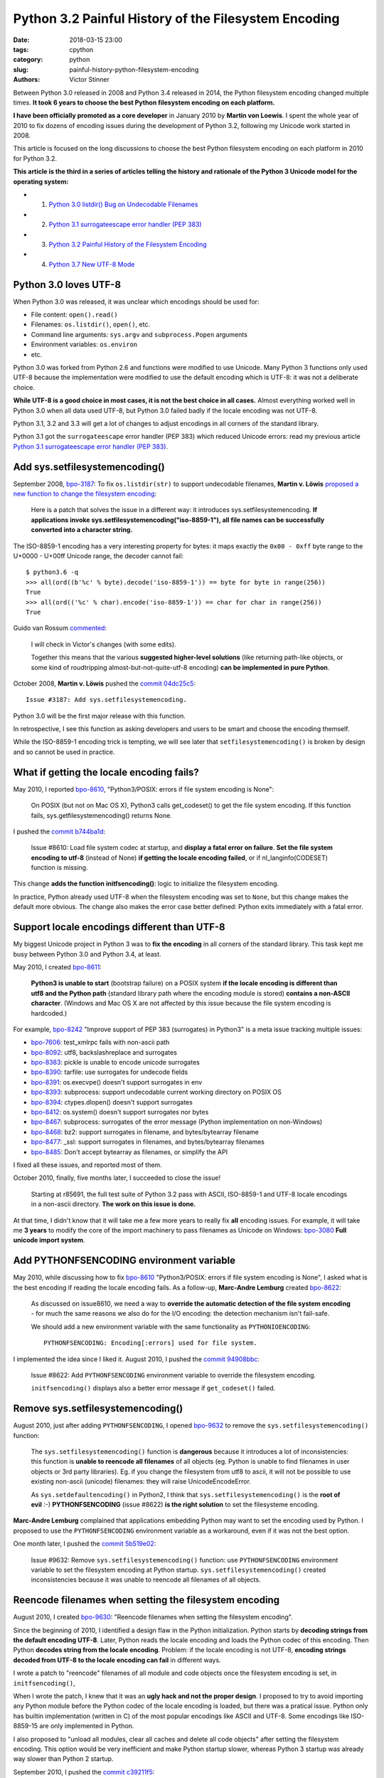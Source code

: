 +++++++++++++++++++++++++++++++++++++++++++++++++++++
Python 3.2 Painful History of the Filesystem Encoding
+++++++++++++++++++++++++++++++++++++++++++++++++++++

:date: 2018-03-15 23:00
:tags: cpython
:category: python
:slug: painful-history-python-filesystem-encoding
:authors: Victor Stinner

Between Python 3.0 released in 2008 and Python 3.4 released in 2014, the Python
filesystem encoding changed multiple times. **It took 6 years to choose the best
Python filesystem encoding on each platform.**

**I have been officially promoted as a core developer** in January 2010 by
**Martin von Loewis**. I spent the whole year of 2010 to fix dozens of encoding
issues during the development of Python 3.2, following my Unicode work started
in 2008.

This article is focused on the long discussions to choose the best Python
filesystem encoding on each platform in 2010 for Python 3.2.

**This article is the third in a series of articles telling the history and
rationale of the Python 3 Unicode model for the operating system:**

* 1. `Python 3.0 listdir() Bug on Undecodable Filenames <{filename}/python30_listdir.rst>`_
* 2. `Python 3.1 surrogateescape error handler (PEP 383) <{filename}/pep383.rst>`_
* 3. `Python 3.2 Painful History of the Filesystem Encoding <{filename}/fs_encoding.rst>`_
* 4. `Python 3.7 New UTF-8 Mode <{filename}/utf8_mode.rst>`_

.. image:: {filename}/images/maze.jpg
   :alt: Maze
   :target: https://commons.wikimedia.org/wiki/File:Longleat-maze.jpg

Python 3.0 loves UTF-8
======================

When Python 3.0 was released, it was unclear which encodings should be used
for:

* File content: ``open().read()``
* Filenames: ``os.listdir()``, ``open()``, etc.
* Command line arguments: ``sys.argv`` and ``subprocess.Popen`` arguments
* Environment variables: ``os.environ``
* etc.

Python 3.0 was forked from Python 2.6 and functions were modified to use
Unicode. Many Python 3 functions only used UTF-8 because the implementation
were modified to use the default encoding which is UTF-8: it was not a
deliberate choice.

**While UTF-8 is a good choice in most cases, it is not the best choice in
all cases.** Almost everything worked well in Python 3.0 when all data used
UTF-8, but Python 3.0 failed badly if the locale encoding was not UTF-8.

Python 3.1, 3.2 and 3.3 will get a lot of changes to adjust encodings in all
corners of the standard library.

Python 3.1 got the ``surrogateescape`` error handler (PEP 383) which reduced
Unicode errors: read my previous article `Python 3.1 surrogateescape error
handler (PEP 383) <{filename}/pep383.rst>`_.

Add sys.setfilesystemencoding()
===============================

September 2008, `bpo-3187 <https://bugs.python.org/issue3187>`__: To fix
``os.listdir(str)`` to support undecodable filenames, **Martin v.  Löwis**
`proposed a new function to change the filesystem encoding
<https://bugs.python.org/issue3187#msg74080>`_:

    Here is a patch that solves the issue in a different way: it introduces
    sys.setfilesystemencoding. **If applications invoke
    sys.setfilesystemencoding("iso-8859-1"), all file names can be successfully
    converted into a character string.**

The ISO-8859-1 encoding has a very interesting property for bytes: it maps
exactly the ``0x00 - 0xff`` byte range to the U+0000 - U+00ff Unicode range,
the decoder cannot fail::

    $ python3.6 -q
    >>> all(ord((b'%c' % byte).decode('iso-8859-1')) == byte for byte in range(256))
    True
    >>> all(ord(('%c' % char).encode('iso-8859-1')) == char for char in range(256))
    True

Guido van Rossum `commented <https://bugs.python.org/issue3187#msg74173>`__:

    I will check in Victor's changes (with some edits).

    Together this means that the various **suggested higher-level solutions**
    (like returning path-like objects, or some kind of roudtripping
    almost-but-not-quite-utf-8 encoding) **can be implemented in pure Python**.

October 2008, **Martin v. Löwis** pushed the `commit 04dc25c5
<https://github.com/python/cpython/commit/04dc25c53728f5c2fe66d9e66af67da0c9b8959d>`__::

    Issue #3187: Add sys.setfilesystemencoding.

Python 3.0 will be the first major release with this function.

In retrospective, I see this function as asking developers and users to be
smart and choose the encoding themself.

While the ISO-8859-1 encoding trick is tempting, we will see later that
``setfilesystemencoding()`` is broken by design and so cannot be used in
practice.

What if getting the locale encoding fails?
==========================================

May 2010, I reported `bpo-8610 <https://bugs.python.org/issue8610>`__,
"Python3/POSIX: errors if file system encoding is None":

    On POSIX (but not on Mac OS X), Python3 calls get_codeset() to get the file
    system encoding. If this function fails, sys.getfilesystemencoding()
    returns None.

I pushed the `commit b744ba1d
<https://github.com/python/cpython/commit/b744ba1d14c5487576c95d0311e357b707600b47>`__:

    Issue #8610: Load file system codec at startup, and **display a fatal error
    on failure**. **Set the file system encoding to utf-8** (instead of None)
    **if getting the locale encoding failed**, or if nl_langinfo(CODESET)
    function is missing.

This change **adds the function initfsencoding()**: logic to initialize the
filesystem encoding.

In practice, Python already used UTF-8 when the filesystem encoding was set to
``None``, but this change makes the default more obvious. The change also makes
the error case better defined: Python exits immediately with a fatal error.


Support locale encodings different than UTF-8
=============================================

My biggest Unicode project in Python 3 was to **fix the encoding** in all
corners of the standard library. This task kept me busy between Python 3.0 and
Python 3.4, at least.

May 2010, I created `bpo-8611 <https://bugs.python.org/issue8611>`__:

    **Python3 is unable to start** (bootstrap failure) on a POSIX system **if
    the locale encoding is different than utf8 and the Python path** (standard
    library path where the encoding module is stored) **contains a non-ASCII
    character**. (Windows and Mac OS X are not affected by this issue because
    the file system encoding is hardcoded.)

For example, `bpo-8242 <https://bugs.python.org/issue8242>`__ "Improve support
of PEP 383 (surrogates) in Python3" is a meta issue tracking multiple issues:

* `bpo-7606 <https://bugs.python.org/issue7606>`__:
  test_xmlrpc fails with non-ascii path
* `bpo-8092 <https://bugs.python.org/issue8092>`__:
  utf8, backslashreplace and surrogates
* `bpo-8383 <https://bugs.python.org/issue8383>`__:
  pickle is unable to encode unicode surrogates
* `bpo-8390 <https://bugs.python.org/issue8390>`__:
  tarfile: use surrogates for undecode fields
* `bpo-8391 <https://bugs.python.org/issue8391>`__:
  os.execvpe() doesn't support surrogates in env
* `bpo-8393 <https://bugs.python.org/issue8393>`__:
  subprocess: support undecodable current working directory on POSIX OS
* `bpo-8394 <https://bugs.python.org/issue8394>`__:
  ctypes.dlopen() doesn't support surrogates
* `bpo-8412 <https://bugs.python.org/issue8412>`__:
  os.system() doesn't support surrogates nor bytes
* `bpo-8467 <https://bugs.python.org/issue8467>`__:
  subprocess: surrogates of the error message (Python implementation on non-Windows)
* `bpo-8468 <https://bugs.python.org/issue8468>`__:
  bz2: support surrogates in filename, and bytes/bytearray filename
* `bpo-8477 <https://bugs.python.org/issue8477>`__:
  _ssl: support surrogates in filenames, and bytes/bytearray filenames
* `bpo-8485 <https://bugs.python.org/issue8485>`__:
  Don't accept bytearray as filenames, or simplify the API

I fixed all these issues, and reported most of them.

October 2010, finally, five months later, I succeeded to close the issue!

    Starting at r85691, the full test suite of Python 3.2 pass with ASCII,
    ISO-8859-1 and UTF-8 locale encodings in a non-ascii directory.
    **The work on this issue is done.**

At that time, I didn't know that it will take me a few more years to really fix
**all** encoding issues. For example, it will take me **3 years** to modify the
core of the import machinery to pass filenames as Unicode on Windows: `bpo-3080
<https://bugs.python.org/issue3080>`__ **Full unicode import system**.

Add PYTHONFSENCODING environment variable
=========================================

May 2010, while discussing how to fix `bpo-8610
<https://bugs.python.org/issue8610>`__ "Python3/POSIX: errors if file system
encoding is None", I asked what is the best encoding if reading the locale
encoding fails. As a follow-up, **Marc-Andre Lemburg** created `bpo-8622
<https://bugs.python.org/issue8622>`__:

    As discussed on issue8610, we need a way to **override the automatic
    detection of the file system encoding** - for much the same reasons we also
    do for the I/O encoding: the detection mechanism isn't fail-safe.

    We should add a new environment variable with the same functionality as
    ``PYTHONIOENCODING``::

        PYTHONFSENCODING: Encoding[:errors] used for file system.

I implemented the idea since I liked it. August 2010, I pushed the `commit
94908bbc
<https://github.com/python/cpython/commit/94908bbc1503df830d1d615e7b57744ae1b41079>`__:

    Issue #8622: Add ``PYTHONFSENCODING`` environment variable to override the
    filesystem encoding.

    ``initfsencoding()`` displays also a better error message
    if ``get_codeset()`` failed.


Remove sys.setfilesystemencoding()
==================================

August 2010, just after adding ``PYTHONFSENCODING``, I opened `bpo-9632
<https://bugs.python.org/issue9632>`__ to remove the
``sys.setfilesystemencoding()`` function:

    The ``sys.setfilesystemencoding()`` function is **dangerous** because it
    introduces a lot of inconsistencies: this function is **unable to reencode
    all filenames** of all objects (eg. Python is unable to find filenames in
    user objects or 3rd party libraries). Eg. if you change the filesystem from
    utf8 to ascii, it will not be possible to use existing non-ascii (unicode)
    filenames: they will raise UnicodeEncodeError.

    As ``sys.setdefaultencoding()`` in Python2, I think that
    ``sys.setfilesystemencoding()`` is the **root of evil** :-)
    **PYTHONFSENCODING** (issue #8622) **is the right solution** to set the
    filesysteme encoding.

**Marc-Andre Lemburg** complained that applications embedding Python may want
to set the encoding used by Python. I proposed to use the ``PYTHONFSENCODING``
environment variable as a workaround, even if it was not the best option.

One month later, I pushed the `commit 5b519e02
<https://github.com/python/cpython/commit/5b519e02016ea3a51f784dee70eead3be4ab1aff>`__:

    Issue #9632: Remove ``sys.setfilesystemencoding()`` function: use
    ``PYTHONFSENCODING`` environment variable to set the filesystem encoding at
    Python startup.  ``sys.setfilesystemencoding()`` created inconsistencies
    because it was unable to reencode all filenames of all objects.


Reencode filenames when setting the filesystem encoding
=======================================================

August 2010, I created `bpo-9630 <https://bugs.python.org/issue9630>`__:
"Reencode filenames when setting the filesystem encoding".

Since the beginning of 2010, I identified a design flaw in the Python
initialization. Python starts by **decoding strings from the default encoding
UTF-8**. Later, Python reads the locale encoding and loads the Python codec of
this encoding. Then Python **decodes string from the locale encoding**.
Problem: if the locale encoding is not UTF-8, **encoding strings decoded from
UTF-8 to the locale encoding can fail** in different ways.

I wrote a patch to "reencode" filenames of all module and code objects once the
filesystem encoding is set, in ``initfsencoding()``,

When I wrote the patch, I knew that it was an **ugly hack and not the proper
design**. I proposed to try to avoid importing any Python module before the Python
codec of the locale encoding is loaded, but there was a pratical issue. Python
only has builtin implementation (written in C) of the most popular encodings
like ASCII and UTF-8. Some encodings like ISO-8859-15 are only implemented in
Python.

I also proposed to "unload all modules, clear all caches and delete all code
objects" after setting the filesystem encoding. This option would be very
inefficient and make Python startup slower, whereas Python 3 startup was already
way slower than Python 2 startup.

September 2010, I pushed the `commit c39211f5
<https://github.com/python/cpython/commit/c39211f51e377919952b139c46e295800cbc2a8d>`__:

    Issue #9630: Redecode filenames when setting the filesystem encoding

    Redecode the filenames of:

     - all modules: __file__ and __path__ attributes
     - all code objects: co_filename attribute
     - sys.path
     - sys.meta_path
     - sys.executable
     - sys.path_importer_cache (keys)

    Keep weak references to all code objects until ``initfsencoding()`` is
    called, to be able to redecode co_filename attribute of all code objects.

The list of weak references to code objects really looks like a hack and I
disliked it, but I failed to find a better way to fix Python startup.


PYTHONFSENCODING dead end
=========================

Even with my latest big and ugly "redecode filenames when setting the
filesystem encoding" fix, there were **issues when the filesystem encoding was
different than the locale encoding**. I identified 4 bugs:

* `bpo-9992 <https://bugs.python.org/issue9992>`__, ``sys.argv``: decoded from the **locale** encoding, but subprocess encodes process arguments to the **filesystem** encoding
* `bpo-10014 <https://bugs.python.org/issue10014>`__, ``sys.path``: decoded from the **locale** encoding, but import encodes paths to the **filesystem** encoding
* `bpo-10039 <https://bugs.python.org/issue10039>`__, the script name: read on the command line
  (ex: ``python script.py``) which is decoded from the locale encoding, whereas
  it is used to fill ``sys.path[0]`` and import encodes paths to the
  **filesystem** encoding.
* `bpo-9988 <https://bugs.python.org/issue9988>`__, ``PYTHONWARNINGS`` environment variable: decoded from the
  **locale** encoding, but ``subprocess`` encodes environment variables to the
  **filesystem** encoding.

October 2010, I wrote an email to the python-dev list: `Inconsistencies if
locale and filesystem encodings are different
<https://mail.python.org/pipermail/python-dev/2010-October/104509.html>`_. I
proposed two solutions:

* (a) use the same encoding to encode and decode values (it can be different
  for each issue).
* (b) **remove PYTHONFSENCODING variable** and raise an error if locale and
  filesystem encodings are different (ensure that both encodings are the same).

**Marc-Andre Lemburg** `replied
<https://mail.python.org/pipermail/python-dev/2010-October/104511.html>`__:

    You have to differentiate between the meaning of a file system
    encoding and the locale:

    A file system encoding defines how the applications interact
    with the file system.

    A locale defines how the user expects to interact with the
    application.

    It is well possible that the two are different. Mac OS X is
    just one example. Another common example is having a Unix
    account using the C locale (=ASCII) while working on a UTF-8
    file system.

This email is a good example of dilemma we had when having to choose **one**
encoding. There is a big temptation to use multiple encodings, but at the end,
**data are not isolated**. A filename can be found in command line arguments
(``python3 script.py file.txt``), in environment variables
(``LOG_FILE=log.txt``), in file content (ex: ``Makefile`` or a configuration
file), etc. Using multiple encodings does not work in practice.

.. image:: {filename}/images/dead_end.jpg
   :alt: Dead end

Remove PYTHONFSENCODING
=======================

September 2010, I reported `bpo-9992 <https://bugs.python.org/issue9992>`__:
Command-line arguments are not correctly decoded if locale and fileystem
encodings are different.

I proposed a patch to use the **locale encoding** to decode and encode command
line arguments, rather than using the **filesystem encoding**.

**Martin v. Löwis** proposed to use the **locale encoding** for the command
line arguments, environment variables and all filenames. `My summary
<https://bugs.python.org/issue9992#msg118352>`_:

    You mean that we should use the following encoding:

    - Mac OS X: UTF-8
    - Windows: unicode for command line/env, mbcs to decode filenames
    - others OSes: **locale encoding**

    To do that, we have to:

    - "others OSes": **delete the PYTHONFSENCODING variable**
    - Mac OS X: use UTF-8 to decode the command line arguments (we can use
      ``PyUnicode_DecodeUTF8()`` + ``PyUnicode_AsWideCharString()`` before
      Python is initialized)

October 2010, I pushed the `commit 8f6b6b0c
<https://github.com/python/cpython/commit/8f6b6b0cc3febd15e33a96bd31dcb3cbef2ad1ac>`__:

    Issue #9992: Remove PYTHONFSENCODING environment variable.

Two days later, I pushed an important change to **use the locale encoding** and
remove the ugly ``redecode_filenames()`` hack, `commit f3170cce
<https://github.com/python/cpython/commit/f3170ccef8809e4a3f82fe9f82dc7a4a486c28c1>`__:

    Use locale encoding if ``Py_FileSystemDefaultEncoding`` is not set

    * ``PyUnicode_EncodeFSDefault()``, ``PyUnicode_DecodeFSDefaultAndSize()``
      and ``PyUnicode_DecodeFSDefault()`` use the locale encoding instead of
      UTF-8 if ``Py_FileSystemDefaultEncoding`` is ``NULL``
    * ``redecode_filenames()`` functions and ``_Py_code_object_list`` (issue #9630)
      are no more needed: remove them

This change has been made possible by enhancements of
``PyUnicode_EncodeFSDefault()`` and ``PyUnicode_DecodeFSDefaultAndSize()``.
Previously, **these functions used UTF-8** before the filesystem was set. With
my change, these functions **now use the C implementation of the locale
encoding**: use ``mbstowcs()`` to decode and ``wcstombs()`` to encode.  In
practice, the code is more complex because Python uses the ``surrogateescape``
error handler.

Using the C implementation of the locale encoding fixed a lot of "bootstrap"
issues of the Python initialization. It works because **the Python codec of the
locale encoding is 100% compatible with the C implementation** of the locale
codec.

Encodings used by Python 3.2
============================

February 2011, Python 3.2 has been released. Summary of the used filesystem
encodings:

* **ANSI code page** on Windows;
* **UTF-8** on macOS;
* **locale encoding** on other platforms.

Note: UTF-8 is used if the ``nl_langinfo(CODESET)`` function is not available.

Force ASCII encoding on FreeBSD and Solaris
===========================================

November 2012, I created `bpo-16455 <https://bugs.python.org/issue16455>`__:

    On FreeBSD and OpenIndiana, ``sys.getfilesystemencoding()`` returns
    ``'ascii'`` when the locale is not set, whereas the locale encoding is
    ``ISO-8859-1`` in practice.

    This inconsistency causes different issues.

December 2012, I pushed the `commit d45c7f8d
<https://github.com/python/cpython/commit/d45c7f8d74d30de0a558b10e04541b861428b7c1>`__:

    Issue #16455: On FreeBSD and Solaris, if the locale is C, the
    ASCII/surrogateescape codec is now used, instead of the locale encoding, to
    decode the command line arguments. This change fixes inconsistencies with
    os.fsencode() and os.fsdecode() because these operating systems announces
    an ASCII locale encoding, whereas the ISO-8859-1 encoding is used in
    practice.

Extract of the main comment:

    Workaround FreeBSD and OpenIndiana locale encoding issue with the C locale.
    On these operating systems, **nl_langinfo(CODESET) announces an alias of
    the ASCII encoding, whereas mbstowcs() and wcstombs() functions use the
    ISO-8859-1 encoding**. The problem is that os.fsencode() and
    ``os.fsdecode()`` use ``locale.getpreferredencoding()`` codec. For example,
    if command line arguments are decoded by ``mbstowcs()`` and encoded back by
    ``os.fsencode()``, we get a ``UnicodeEncodeError`` instead of retrieving
    the original byte string.

    The workaround is enabled if ``setlocale(LC_CTYPE, NULL)`` returns ``"C"``,
    ``nl_langinfo(CODESET)`` announces ``"ascii"`` (or an alias to ASCII), and
    at least one byte in range 0x80-0xff can be decoded from the locale
    encoding. The workaround is also enabled on error, for example if getting
    the locale failed.

Python 3.4 will be the first major release getting fix (March 2014), but I also
backported the change to Python 3.2 and 3.3 branches.


Conclusion
==========

**It took 6 years** to fix Python to use the best Python filesystem encoding.

Python 3.0 mostly uses UTF-8 everywhere, but it was not a deliberate choice and
it caused many issues when the locale encoding was not UTF-8. Python 3.1 got
the ``surrogateescape`` error handler (PEP 383) which reduced Unicode errors.

October 2008, **Martin v. Löwis** added ``sys.setfilesystemencoding()`` to
Python 3.0.

August 2010, I added a new ``PYTHONFSENCODING`` environment variable,
**Marc-Andre Lemburg**'s idea.

September 2010, I removed the ``sys.setfilesystemencoding()`` function because
it creates mojibake by design. I also pushed an ugly change to reencode
filenames to fix many ``PYTHONFSENCODING`` bugs.

October 2010, I fixed all tests when Python lives in a non-ASCII directory:
first milestone of supporting locale encodings different than UTF-8. I also
removed the ``PYTHONFSENCODING`` environment variable after a long discussion.
Moreover, I pushed the most important Python 3.2 change: **Python now uses the
locale encoding as the filesystem encoding**. This change fixed many issues.

December 2012, I forced the filesystem encoding to ASCII on FreeBSD and Solaris
when the announced locale encoding is wrong.

